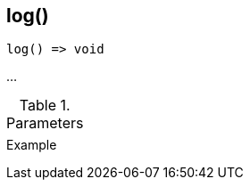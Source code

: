 [.nxsl-function]
[[func-log]]
== log()

// TODO: add description

[source,c]
----
log() => void
----

…

.Parameters
[cols="1,3" grid="none", frame="none"]
|===
||
|===

.Return

.Example
[.source]
....
....
